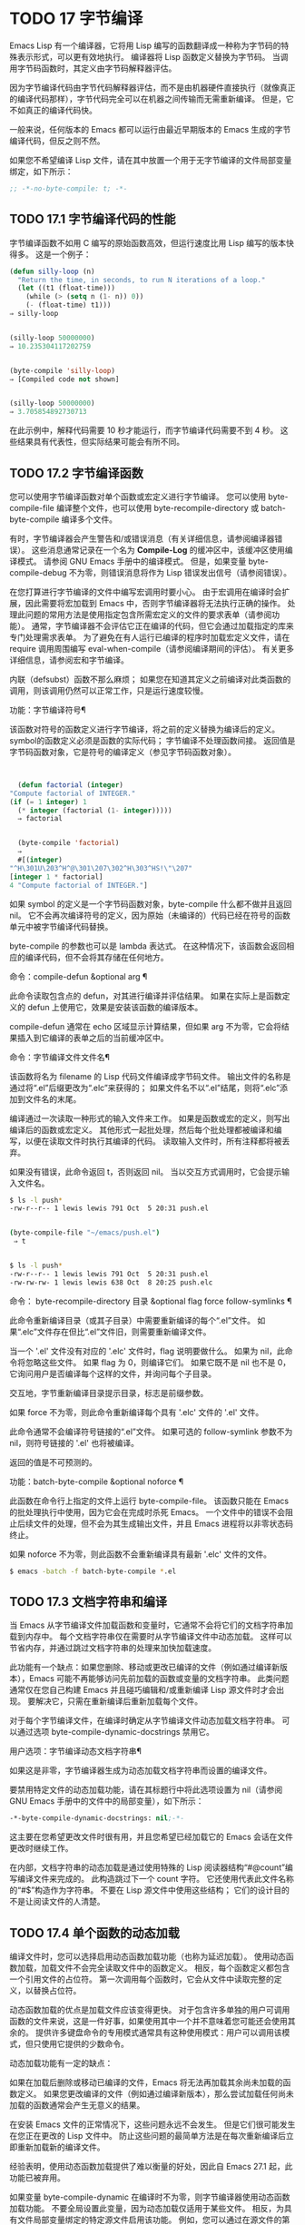 #+LATEX_COMPILER: xelatex
#+LATEX_CLASS: elegantpaper
#+OPTIONS: prop:t
#+OPTIONS: ^:nil

* TODO 17 字节编译

Emacs Lisp 有一个编译器，它将用 Lisp 编写的函数翻译成一种称为字节码的特殊表示形式，可以更有效地执行。  编译器将 Lisp 函数定义替换为字节码。  当调用字节码函数时，其定义由字节码解释器评估。

因为字节编译代码由字节代码解释器评估，而不是由机器硬件直接执行（就像真正的编译代码那样），字节代码完全可以在机器之间传输而无需重新编译。  但是，它不如真正的编译代码快。

一般来说，任何版本的 Emacs 都可以运行由最近早期版本的 Emacs 生成的字节编译代码，但反之则不然。

如果您不希望编译 Lisp 文件，请在其中放置一个用于无字节编译的文件局部变量绑定，如下所示：
#+begin_src emacs-lisp
  ;; -*-no-byte-compile: t; -*-
#+end_src

** TODO 17.1 字节编译代码的性能

字节编译函数不如用 C 编写的原始函数高效，但运行速度比用 Lisp 编写的版本快得多。  这是一个例子：
#+begin_src emacs-lisp
  (defun silly-loop (n)
    "Return the time, in seconds, to run N iterations of a loop."
    (let ((t1 (float-time)))
      (while (> (setq n (1- n)) 0))
      (- (float-time) t1)))
  ⇒ silly-loop


  (silly-loop 50000000)
  ⇒ 10.235304117202759


  (byte-compile 'silly-loop)
  ⇒ [Compiled code not shown]


  (silly-loop 50000000)
  ⇒ 3.705854892730713

#+end_src

在此示例中，解释代码需要 10 秒才能运行，而字节编译代码需要不到 4 秒。  这些结果具有代表性，但实际结果可能会有所不同。

** TODO 17.2 字节编译函数

您可以使用字节编译函数对单个函数或宏定义进行字节编译。  您可以使用 byte-compile-file 编译整个文件，也可以使用 byte-recompile-directory 或 batch-byte-compile 编译多个文件。

有时，字节编译器会产生警告和/或错误消息（有关详细信息，请参阅编译器错误）。  这些消息通常记录在一个名为 *Compile-Log* 的缓冲区中，该缓冲区使用编译模式。  请参阅 GNU Emacs 手册中的编译模式。  但是，如果变量 byte-compile-debug 不为零，则错误消息将作为 Lisp 错误发出信号（请参阅错误）。

在您打算进行字节编译的文件中编写宏调用时要小心。  由于宏调用在编译时会扩展，因此需要将宏加载到 Emacs 中，否则字节编译器将无法执行正确的操作。  处理此问题的常用方法是使用指定包含所需宏定义的文件的要求表单（请参阅功能）。  通常，字节编译器不会评估它正在编译的代码，但它会通过加载指定的库来专门处理需求表单。  为了避免在有人运行已编译的程序时加载宏定义文件，请在 require 调用周围编写 eval-when-compile（请参阅编译期间的评估）。  有关更多详细信息，请参阅宏和字节编译。

内联（defsubst）函数不那么麻烦；  如果您在知道其定义之前编译对此类函数的调用，则该调用仍然可以正常工作，只是运行速度较慢。

功能：字节编译符号¶

    该函数对符号的函数定义进行字节编译，将之前的定义替换为编译后的定义。  symbol的函数定义必须是函数的实际代码；  字节编译不处理函数间接。  返回值是字节码函数对象，它是符号的编译定义（参见字节码函数对象）。

    #+begin_src emacs-lisp


      (defun factorial (integer)
	"Compute factorial of INTEGER."
	(if (= 1 integer) 1
	  (* integer (factorial (1- integer)))))
      ⇒ factorial


      (byte-compile 'factorial)
      ⇒
      #[(integer)
	"^H\301U\203^H^@\301\207\302^H\303^HS!\"\207"
	[integer 1 * factorial]
	4 "Compute factorial of INTEGER."]
    #+end_src

    如果 symbol 的定义是一个字节码函数对象，byte-compile 什么都不做并且返回 nil。  它不会再次编译符号的定义，因为原始（未编译的）代码已经在符号的函数单元中被字节编译代码替换。

    byte-compile 的参数也可以是 lambda 表达式。  在这种情况下，该函数会返回相应的编译代码，但不会将其存储在任何地方。

命令：compile-defun &optional arg ¶

    此命令读取包含点的 defun，对其进行编译并评估结果。  如果在实际上是函数定义的 defun 上使用它，效果是安装该函数的编译版本。

    compile-defun 通常在 echo 区域显示计算结果，但如果 arg 不为零，它会将结果插入到它编译的表单之后的当前缓冲区中。

命令：字节编译文件文件名¶

    该函数将名为 filename 的 Lisp 代码文件编译成字节码文件。  输出文件的名称是通过将“.el”后缀更改为“.elc”来获得的；  如果文件名不以“.el”结尾，则将“.elc”添加到文件名的末尾。

    编译通过一次读取一种形式的输入文件来工作。  如果是函数或宏的定义，则写出编译后的函数或宏定义。  其他形式一起批处理，然后每个批处理都被编译和编写，以便在读取文件时执行其编译的代码。  读取输入文件时，所有注释都将被丢弃。

    如果没有错误，此命令返回 t，否则返回 nil。  当以交互方式调用时，它会提示输入文件名。
    #+begin_src sh
      $ ls -l push*
      -rw-r--r-- 1 lewis lewis 791 Oct  5 20:31 push.el


      (byte-compile-file "~/emacs/push.el")
	   ⇒ t


      $ ls -l push*
      -rw-r--r-- 1 lewis lewis 791 Oct  5 20:31 push.el
      -rw-rw-rw- 1 lewis lewis 638 Oct  8 20:25 push.elc
    #+end_src

命令： byte-recompile-directory 目录 &optional flag force follow-symlinks ¶

    此命令重新编译目录（或其子目录）中需要重新编译的每个“.el”文件。  如果“.elc”文件存在但比“.el”文件旧，则需要重新编译文件。

    当一个 '.el' 文件没有对应的 '.elc' 文件时，flag 说明要做什么。  如果为 nil，此命令将忽略这些文件。  如果 flag 为 0，则编译它们。  如果它既不是 nil 也不是 0，它询问用户是否编译每个这样的文件，并询问每个子目录。

    交互地，字节重新编译目录提示目录，标志是前缀参数。

    如果 force 不为零，则此命令重新编译每个具有 '.elc' 文件的 '.el' 文件。

    此命令通常不会编译符号链接的“.el”文件。  如果可选的 follow-symlink 参数不为 nil，则符号链接的 '.el' 也将被编译。

    返回的值是不可预测的。

功能：batch-byte-compile &optional noforce ¶

    此函数在命令行上指定的文件上运行 byte-compile-file。  该函数只能在 Emacs 的批处理执行中使用，因为它会在完成时杀死 Emacs。  一个文件中的错误不会阻止后续文件的处理，但不会为其生成输出文件，并且 Emacs 进程将以非零状态码终止。

    如果 noforce 不为零，则此函数不会重新编译具有最新 '.elc' 文件的文件。
    #+begin_src sh
      $ emacs -batch -f batch-byte-compile *.el
    #+end_src
** TODO 17.3 文档字符串和编译

当 Emacs 从字节编译文件加载函数和变量时，它通常不会将它们的文档字符串加载到内存中。  每个文档字符串仅在需要时从字节编译文件中动态加载。  这样可以节省内存，并通过跳过文档字符串的处理来加快加载速度。

此功能有一个缺点：如果您删除、移动或更改已编译的文件（例如通过编译新版本），Emacs 可能不再能够访问先前加载的函数或变量的文档字符串。  此类问题通常仅在您自己构建 Emacs 并且碰巧编辑和/或重新编译 Lisp 源文件时才会出现。  要解决它，只需在重新编译后重新加载每个文件。

对于每个字节编译文件，在编译时确定从字节编译文件动态加载文档字符串。  可以通过选项 byte-compile-dynamic-docstrings 禁用它。

用户选项：字节编译动态文档字符串¶

    如果这是非零，字节编译器生成为动态加载文档字符串而设置的编译文件。

    要禁用特定文件的动态加载功能，请在其标题行中将此选项设置为 nil（请参阅 GNU Emacs 手册中的文件中的局部变量），如下所示：

    #+begin_src emacs-lisp
      -*-byte-compile-dynamic-docstrings: nil;-*-
    #+end_src

    这主要在您希望更改文件时很有用，并且您希望已经加载它的 Emacs 会话在文件更改时继续工作。

在内部，文档字符串的动态加载是通过使用特殊的 Lisp 阅读器结构“#@count”编写编译文件来完成的。  此构造跳过下一个 count 字符。  它还使用代表此文件名称的“#$”构造作为字符串。  不要在 Lisp 源文件中使用这些结构；  它们的设计目的不是让阅读文件的人清楚。

** TODO 17.4 单个函数的动态加载

编译文件时，您可以选择启用动态函数加载功能（也称为延迟加载）。  使用动态函数加载，加载文件不会完全读取文件中的函数定义。  相反，每个函数定义都包含一个引用文件的占位符。  第一次调用每个函数时，它会从文件中读取完整的定义，以替换占位符。

动态函数加载的优点是加载文件应该变得更快。  对于包含许多单独的用户可调用函数的文件来说，这是一件好事，如果使用其中一个并不意味着您可能还会使用其余的。  提供许多键盘命令的专用模式通常具有这种使用模式：用户可以调用该模式，但只使用它提供的少数命令。

动态加载功能有一定的缺点：

    如果在加载后删除或移动已编译的文件，Emacs 将无法再加载其余尚未加载的函数定义。
    如果您更改编译的文件（例如通过编译新版本），那么尝试加载任何尚未加载的函数通常会产生无意义的结果。

在安装 Emacs 文件的正常情况下，这些问题永远不会发生。  但是它们很可能发生在您正在更改的 Lisp 文件中。  防止这些问题的最简单方法是在每次重新编译后立即重新加载新的编译文件。

经验表明，使用动态函数加载提供了难以衡量的好处，因此自 Emacs 27.1 起，此功能已被弃用。

如果变量 byte-compile-dynamic 在编译时不为零，则字节编译器使用动态函数加载功能。  不要全局设置此变量，因为动态加载仅适用于某些文件。  相反，为具有文件局部变量绑定的特定源文件启用该功能。  例如，您可以通过在源文件的第一行写入以下文本来做到这一点：

#+begin_src emacs-lisp
  -*-byte-compile-dynamic: t;-*-
#+end_src

变量：字节编译动态¶

    如果这是非零，字节编译器生成为动态函数加载设置的编译文件。

功能：获取字节码函数¶

    如果 function 是一个字节码函数对象，如果它还没有完全加载，这将立即完成从其字节编译文件中加载函数的字节码。  否则，它什么也不做。  它总是返回函数。

** TODO 17.5 编译期间的评估

这些功能允许您编写在程序编译期间进行评估的代码。

宏：eval-and-compile body… ¶

    当您编译包含代码和运行它时（无论是否编译），此表单都标记要评估的主体。

    您可以通过将正文放在单独的文件中并使用 require 引用该文件来获得类似的结果。  当体型较大时，该方法更可取。  实际上 require 是自动 eval-and-compile ，在编译和执行时都会加载包。

    自动加载也是有效的评估和编译。  它在编译时被识别，因此使用这样的函数不会产生“未知被定义”的警告。

    eval-and-compile 的大多数使用都相当复杂。

    如果一个宏有一个辅助函数来构建它的结果，并且该宏在本地和包外部都使用，那么 eval-and-compile 应该用于在编译时获取帮助器，然后在运行时获取帮助器。

    如果函数是通过程序定义的（比如 fset），那么 eval-and-compile 可用于在编译时和运行时完成，因此检查对这些函数的调用（以及有关“未知被定义”抑制）。

宏：eval-when-compile body… ¶

    此表单标记要在编译时评估的主体，而不是在加载已编译的程序时。  编译器的评估结果成为一个常量，出现在编译的程序中。  如果您加载源文件，而不是编译它，则正常评估正文。

    如果你有一个常量需要一些计算来产生，eval-when-compile 可以在编译时完成。  例如，

    #+begin_src emacs-lisp
      (defvar my-regexp
	(eval-when-compile (regexp-opt '("aaa" "aba" "abb"))))
    #+end_src

    如果您正在使用另一个包，但只需要其中的宏（字节编译器将扩​​展这些宏），则可以使用 eval-when-compile 加载它以进行编译，但不执行。  例如，

    #+begin_src emacs-lisp
      (eval-when-compile
	(require 'my-macro-package))
    #+end_src


    同样的事情也适用于本地定义的宏和 defsubst 函数，并且只能在文件中使用。  编译文件需要它们，但在大多数情况下，执行编译文件不需要它们。  例如，

    #+begin_src emacs-lisp
      (eval-when-compile
	(unless (fboundp 'some-new-thing)
	  (defmacro 'some-new-thing ()
	    (compatibility code))))
    #+end_src

    这通常适用于仅作为与其他 Emacs 版本兼容的后备代码的代码。

    Common Lisp 注意：在顶层，eval-when-compile 类似于 Common Lisp 习语（eval-when (compile eval) ...）。  在其他地方，Common Lisp '#.'  reader 宏（但不是在解释时）更接近 eval-when-compile 所做的。
** TODO 17.6 编译器错误

来自字节编译的错误和警告消息打印在名为 *Compile-Log* 的缓冲区中。  这些消息包括标识问题位置的文件名和行号。  用于操作编译器输出的常用 Emacs 命令可用于这些消息。

当错误是由于程序中的无效语法引起的，字节编译器可能会对错误的确切位置感到困惑。  一种调查方法是切换到缓冲区 *Compiler Input*。  （此缓冲区名称以空格开头，因此它不会显示在缓冲区菜单中。）此缓冲区包含正在编译的程序，点显示字节编译器能够读取多远；  错误的原因可能就在附近。  有关定位语法错误的一些提示，请参阅调试无效的 Lisp 语法。

字节编译器发出的常见警告类型是针对已使用但未定义的函数和变量。  此类警告报告文件末尾的行号，而不是使用缺失函数或变量的位置；  要找到这些，您必须手动搜索文件。

如果您确定有关缺少函数或变量的警告消息是不合理的，有几种方法可以抑制它：

    您可以通过在 fboundp 测试上对其进行条件化来抑制对函数 func 的特定调用的警告，如下所示：

    #+begin_src emacs-lisp
      (if (fboundp 'func) ...(func ...)...)
    #+end_src

    对 func 的调用必须是 if 的 then 形式，并且 func 必须出现在对 fboundp 的调用中。  （此功能也适用于 cond。）
    同样，您可以通过在 boundp 测试上对其进行条件化来抑制对变量变量的特定使用的警告：

    #+begin_src emacs-lisp
      (if (boundp 'variable) ...variable...)
    #+end_src

    对变量的引用必须是 if 的 then 形式，并且变量必须出现在对 boundp 的调用中。
    您可以告诉编译器一个函数是使用 declare-function 定义的。  请参阅告诉编译器定义了一个函数。
    同样，您可以告诉编译器一个变量是使用 defvar 定义的，没有初始值。  （请注意，这会将变量标记为特殊的，即动态绑定，但仅在当前词法范围内，或者如果在顶层，则为文件。）请参阅定义全局变量。

您还可以使用 with-suppressed-warnings 宏在某个表达式中抑制编译器警告：

特殊形式：with-suppressed-warnings 警告体... ¶

    在执行中，这等价于 (progn body...)，但编译器不会针对 body 中的指定条件发出警告。  warnings 是它们适用的警告符号和函数/变量符号的关联列表。  例如，如果您想调用一个名为 foo 的过时函数，但又想禁止编译警告，请说：

    #+begin_src emacs-lisp
      (with-suppressed-warnings ((obsolete foo))
	(foo ...))
    #+end_src

要更粗粒度地抑制编译器警告，您可以使用 with-no-warnings 构造：

特殊形式：没有警告的身体…… ¶

    在执行中，这等价于 (progn body...)，但编译器不会对 body 内部发生的任何事情发出警告。

    我们建议您改用 with-suppressed-warnings，但如果您确实使用此构造，请在可能的最小代码段周围使用它，以避免错过可能的警告，而不是您打算禁止的警告。

通过设置变量 byte-compile-warnings 可以更精确地控制字节编译器警告。  有关详细信息，请参阅其文档字符串。

有时您可能希望使用错误报告字节编译器警告。  如果是这样，请将 byte-compile-error-on-warn 设置为非零值。

** TODO 17.7 字节码函数对象

字节编译函数有一种特殊的数据类型：它们是字节码函数对象。  每当这样的对象作为要调用的函数出现时，Emacs 就会使用字节码解释器来执行字节码。

在内部，字节码函数对象很像一个向量。  可以使用 aref 访问其元素。  它的打印表示类似于矢量，在开头的“[”之前有一个附加的“#”。  它必须至少有四个元素；  没有最大数量，但只有前六个元素可以正常使用。  他们是：

argdesc

    参数的描述符。  这可以是参数列表，如参数列表的特性中所述，也可以是编码所需参数数量的整数。  在后一种情况下，描述符的值指定第 0 到 6 位中的最小参数数量，以及第 8 到 14 位中的最大参数数量。如果参数列表使用 &rest，则设置第 7 位；  否则它被清除。

    如果 argdesc 是一个列表，则参数将在执行字节码之前动态绑定。  如果 argdesc 是整数，则在执行代码之前，参数将被推送到字节码解释器的堆栈中。
字节码

    包含字节码指令的字符串。
常数

    字节码引用的 Lisp 对象的向量。  这些包括用作函数名和变量名的符号。
堆栈大小

    此函数所需的最大堆栈大小。
文档字符串

    文档字符串（如果有）；  否则，无。  如果文档字符串存储在文件中，则该值可以是数字或列表。  使用函数文档获取真正的文档字符串（请参阅访问文档字符串）。
交互的

    交互式规范（如果有）。  这可以是字符串或 Lisp 表达式。  对于非交互式功能，它是 nil。

这是一个字节码函数对象的示例，以印刷形式表示。  它是命令backward-sexp 的定义。

#+begin_src emacs-lisp
  #[256
    "\211\204^G^@\300\262^A\301^A[!\207"
    [1 forward-sexp]
    3
    1793299
    "^p"]
#+end_src

创建字节码对象的原始方法是使用 make-byte-code：

功能：生成字节码 &rest 元素 ¶

    该函数构造并返回一个以元素为元素的字节码函数对象。

您不应该尝试自己提出字节码函数的元素，因为如果它们不一致，Emacs 可能会在您调用该函数时崩溃。  始终将其留给字节编译器来创建这些对象；  它使元素保持一致（我们希望）。

** TODO 17.8 反汇编字节码

人们不写字节码；  该工作留给字节编译器。  但是我们提供了一个反汇编程序来满足猫一样的好奇心。  反汇编器将字节编译的代码转换为人类可读的形式。

字节码解释器被实现为一个简单的堆栈机器。  它将值推送到自己的堆栈中，然后将它们弹出以在计算中使用它们，其结果本身被推回堆栈中。  当字节码函数返回时，它会从堆栈中弹出一个值并将其作为函数的值返回。

除了堆栈之外，字节码函数可以通过在变量和堆栈之间传输值来使用、绑定和设置普通的 Lisp 变量。

命令：反汇编对象 &optional buffer-or-name ¶

    此命令显示对象的反汇编代码。  在交互式使用中，或者如果 buffer-or-name 为 nil 或省略，则输出进入名为 *Disassemble* 的缓冲区。  如果 buffer-or-name 不为 nil，则它必须是缓冲区或现有缓冲区的名称。  然后输出到那里，点，点在输出之前。

    参数对象可以是函数名称、lambda 表达式（请参阅 Lambda 表达式）或字节码对象（请参阅字节码函数对象）。  如果它是一个 lambda 表达式，则 disassemble 对其进行编译并反汇编生成的编译代码。

这里有两个使用反汇编函数的例子。  我们添加了解释性注释来帮助您将字节码与 Lisp 源代码相关联；  这些不会出现在 disassemble 的输出中。
#+begin_src emacs-lisp


(defun factorial (integer)
  "Compute factorial of an integer."
  (if (= 1 integer) 1
    (* integer (factorial (1- integer)))))
     ⇒ factorial


(factorial 4)
     ⇒ 24


(disassemble 'factorial)
     -| byte-code for factorial:
 doc: Compute factorial of an integer.
 args: (integer)


0   varref   integer      ; Get the value of integer and
			  ;   push it onto the stack.
1   constant 1            ; Push 1 onto stack.

2   eqlsign               ; Pop top two values off stack, compare
			  ;   them, and push result onto stack.

3   goto-if-nil 1         ; Pop and test top of stack;
			  ;   if nil, go to 1, else continue.
6   constant 1            ; Push 1 onto top of stack.
7   return                ; Return the top element of the stack.

8:1 varref   integer      ; Push value of integer onto stack.
9   constant factorial    ; Push factorial onto stack.
10  varref   integer      ; Push value of integer onto stack.
11  sub1                  ; Pop integer, decrement value,
			  ;   push new value onto stack.
12  call     1            ; Call function factorial using first
			  ;   (i.e., top) stack element as argument;
			  ;   push returned value onto stack.

13 mult                   ; Pop top two values off stack, multiply
			  ;   them, and push result onto stack.
14 return                 ; Return the top element of the stack.
#+end_src

silly-loop 函数稍微复杂一些：
#+begin_src emacs-lisp


  (defun silly-loop (n)
    "Return time before and after N iterations of a loop."
    (let ((t1 (current-time-string)))
      (while (> (setq n (1- n))
		0))
      (list t1 (current-time-string))))
       ⇒ silly-loop


  (disassemble 'silly-loop)
       -| byte-code for silly-loop:
   doc: Return time before and after N iterations of a loop.
   args: (n)


  0   constant current-time-string  ; Push current-time-string
				    ;   onto top of stack.

  1   call     0            ; Call current-time-string with no
			    ;   argument, push result onto stack.

  2   varbind  t1           ; Pop stack and bind t1 to popped value.

  3:1 varref   n            ; Get value of n from the environment
			    ;   and push the value on the stack.
  4   sub1                  ; Subtract 1 from top of stack.

  5   dup                   ; Duplicate top of stack; i.e., copy the top
			    ;   of the stack and push copy onto stack.
  6   varset   n            ; Pop the top of the stack,
			    ;   and bind n to the value.

  ;; (In effect, the sequence dup varset copies the top of the stack
  ;; into the value of n without popping it.)


  7   constant 0            ; Push 0 onto stack.
  8   gtr                   ; Pop top two values off stack,
			    ;   test if n is greater than 0
			    ;   and push result onto stack.

  9   goto-if-not-nil 1     ; Goto 1 if n > 0
			    ;   (this continues the while loop)
			    ;   else continue.

  12  varref   t1           ; Push value of t1 onto stack.
  13  constant current-time-string  ; Push current-time-string
				    ;   onto the top of the stack.
  14  call     0            ; Call current-time-string again.

  15  unbind   1            ; Unbind t1 in local environment.
  16  list2                 ; Pop top two elements off stack, create a
			    ;   list of them, and push it onto stack.
  17  return                ; Return value of the top of stack.
#+end_src
